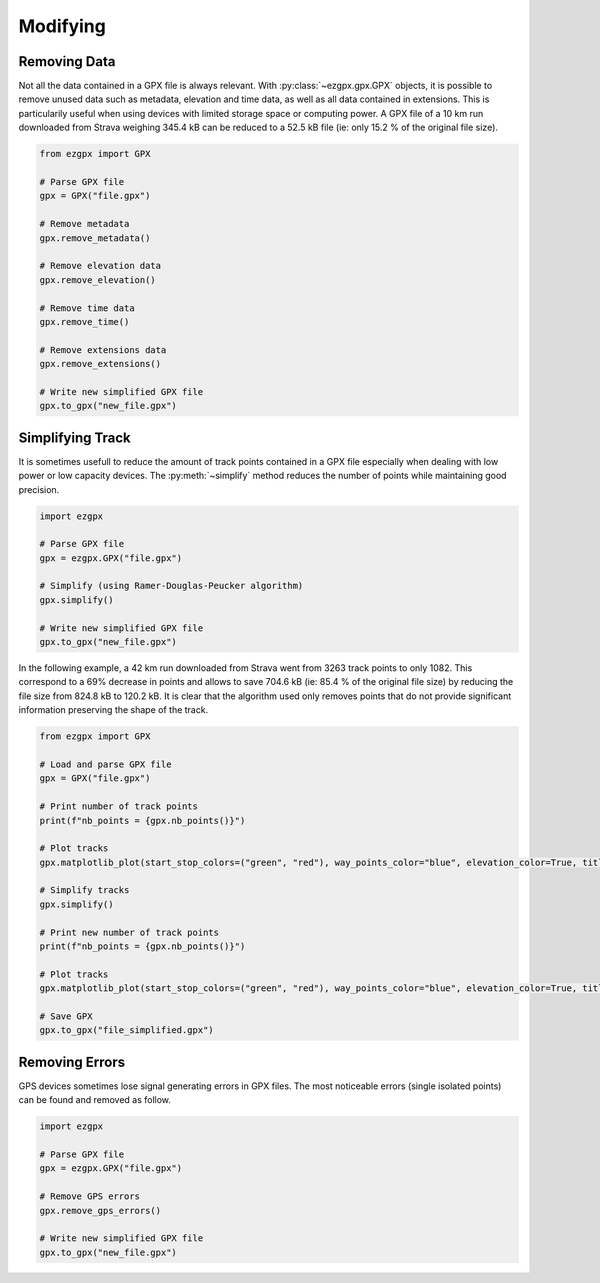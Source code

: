 Modifying
---------

Removing Data
^^^^^^^^^^^^^

Not all the data contained in a GPX file is always relevant. With :py:class:`~ezgpx.gpx.GPX` objects, it is possible to remove unused data such as metadata, elevation and time data, as well as all data contained in extensions. This is particularily useful when using devices with limited storage space or computing power. A GPX file of a 10 km run downloaded from Strava weighing 345.4 kB can be reduced to a 52.5 kB file (ie: only 15.2 % of the original file size).

.. code-block:: python

    from ezgpx import GPX

    # Parse GPX file
    gpx = GPX("file.gpx")

    # Remove metadata
    gpx.remove_metadata()

    # Remove elevation data
    gpx.remove_elevation()

    # Remove time data
    gpx.remove_time()

    # Remove extensions data
    gpx.remove_extensions()

    # Write new simplified GPX file
    gpx.to_gpx("new_file.gpx")

Simplifying Track
^^^^^^^^^^^^^^^^^

It is sometimes usefull to reduce the amount of track points contained in a GPX file especially when dealing with low power or low capacity devices. The :py:meth:`~simplify` method reduces the number of points while maintaining good precision.

.. code-block:: python

    import ezgpx

    # Parse GPX file
    gpx = ezgpx.GPX("file.gpx")

    # Simplify (using Ramer-Douglas-Peucker algorithm)
    gpx.simplify()

    # Write new simplified GPX file
    gpx.to_gpx("new_file.gpx")

In the following example, a 42 km run downloaded from Strava went from 3263 track points to only 1082. This correspond to a 69% decrease in points and allows to save 704.6 kB (ie: 85.4 % of the original file size) by reducing the file size from 824.8 kB to 120.2 kB.  It is clear that the algorithm used only removes points that do not provide significant information preserving the shape of the track.

.. code-block:: python

    from ezgpx import GPX

    # Load and parse GPX file
    gpx = GPX("file.gpx")

    # Print number of track points
    print(f"nb_points = {gpx.nb_points()}")

    # Plot tracks
    gpx.matplotlib_plot(start_stop_colors=("green", "red"), way_points_color="blue", elevation_color=True, title="Run", duration=(0,0), distance=(0.5,0), ascent=(1,0))

    # Simplify tracks
    gpx.simplify()

    # Print new number of track points
    print(f"nb_points = {gpx.nb_points()}")

    # Plot tracks
    gpx.matplotlib_plot(start_stop_colors=("green", "red"), way_points_color="blue", elevation_color=True, title="Run", duration=(0,0), distance=(0.5,0), ascent=(1,0))

    # Save GPX
    gpx.to_gpx("file_simplified.gpx")

.. image:: ../../../img/simplify.png
  :width: 500
  :alt: Track plot followed by the simplified track plot

Removing Errors
^^^^^^^^^^^^^^^

GPS devices sometimes lose signal generating errors in GPX files. The most noticeable errors (single isolated points) can be found and removed as follow.

.. code-block:: python

    import ezgpx

    # Parse GPX file
    gpx = ezgpx.GPX("file.gpx")

    # Remove GPS errors
    gpx.remove_gps_errors()

    # Write new simplified GPX file
    gpx.to_gpx("new_file.gpx")
